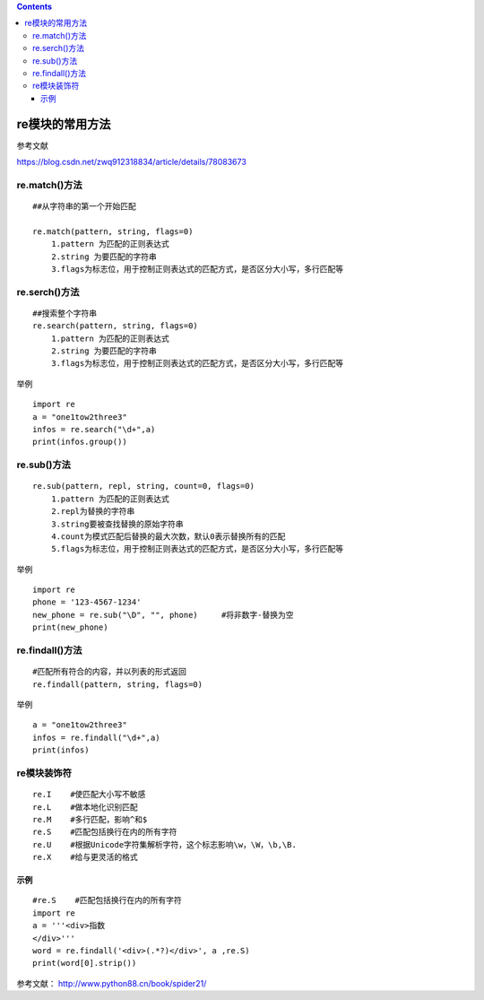 .. contents::
   :depth: 3
..

re模块的常用方法
================

参考文献

https://blog.csdn.net/zwq912318834/article/details/78083673

re.match()方法
--------------

::

   ##从字符串的第一个开始匹配

   re.match(pattern, string, flags=0)
       1.pattern 为匹配的正则表达式
       2.string 为要匹配的字符串
       3.flags为标志位，用于控制正则表达式的匹配方式，是否区分大小写，多行匹配等

re.serch()方法
--------------

::

   ##搜索整个字符串
   re.search(pattern, string, flags=0)
       1.pattern 为匹配的正则表达式
       2.string 为要匹配的字符串
       3.flags为标志位，用于控制正则表达式的匹配方式，是否区分大小写，多行匹配等

举例

::

   import re
   a = "one1tow2three3"
   infos = re.search("\d+",a)
   print(infos.group())

re.sub()方法
------------

::

   re.sub(pattern, repl, string, count=0, flags=0)
       1.pattern 为匹配的正则表达式
       2.repl为替换的字符串
       3.string要被查找替换的原始字符串
       4.count为模式匹配后替换的最大次数，默认0表示替换所有的匹配
       5.flags为标志位，用于控制正则表达式的匹配方式，是否区分大小写，多行匹配等

举例

::

   import re
   phone = '123-4567-1234'
   new_phone = re.sub("\D", "", phone)     #将非数字-替换为空
   print(new_phone)

re.findall()方法
----------------

::

   #匹配所有符合的内容，并以列表的形式返回
   re.findall(pattern, string, flags=0)

举例

::

   a = "one1tow2three3"
   infos = re.findall("\d+",a)
   print(infos)

re模块装饰符
------------

::

   re.I    #使匹配大小写不敏感
   re.L    #做本地化识别匹配
   re.M    #多行匹配，影响^和$
   re.S    #匹配包括换行在内的所有字符
   re.U    #根据Unicode字符集解析字符，这个标志影响\w，\W，\b,\B.
   re.X    #给与更灵活的格式

.. image:: ../../_static/re-biaozhifu-flag0002.png

示例
~~~~

::


   #re.S    #匹配包括换行在内的所有字符
   import re
   a = '''<div>指数
   </div>'''
   word = re.findall('<div>(.*?)</div>', a ,re.S)
   print(word[0].strip())

参考文献： http://www.python88.cn/book/spider21/
